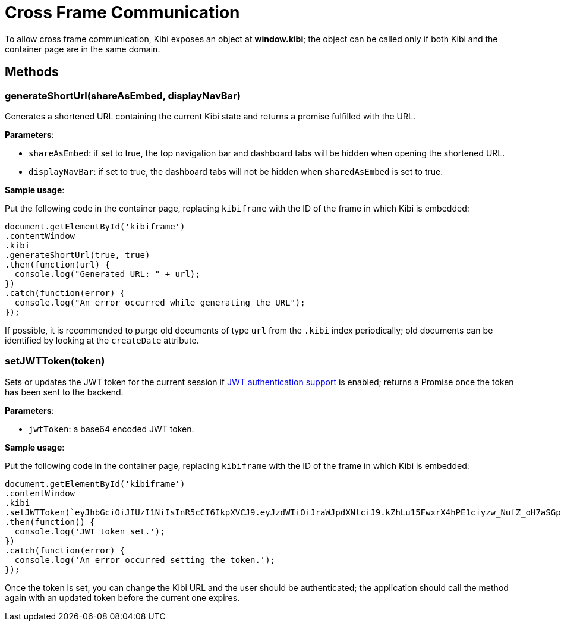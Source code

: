 [[cross_frame_communication]]
= Cross Frame Communication

To allow cross frame communication, Kibi exposes an object at **window.kibi**;
the object can be called only if both Kibi and the container page are in the same domain.

[float]
== Methods

[float]
=== generateShortUrl(shareAsEmbed, displayNavBar)

Generates a shortened URL containing the current Kibi state and returns
a promise fulfilled with the URL.

**Parameters**:

- `shareAsEmbed`: if set to true, the top navigation bar and dashboard tabs will be hidden when opening the shortened URL.
- `displayNavBar`: if set to true, the dashboard tabs will not be hidden when `sharedAsEmbed` is set to true.

**Sample usage**:

Put the following code in the container page, replacing `kibiframe` with
the ID of the frame in which Kibi is embedded:

```
document.getElementById('kibiframe')
.contentWindow
.kibi
.generateShortUrl(true, true)
.then(function(url) {
  console.log("Generated URL: " + url);
})
.catch(function(error) {
  console.log("An error occurred while generating the URL");
});

```

If possible, it is recommended to purge old documents of type `url` from the `.kibi`
index periodically; old documents can be identified by looking at the `createDate` attribute.

[float]
=== setJWTToken(token)

Sets or updates the JWT token for the current session if
<<jwt-authentication,JWT authentication support>> is enabled; returns a Promise
once the token has been sent to the backend.

**Parameters**:

- `jwtToken`: a base64 encoded JWT token.

**Sample usage**:

Put the following code in the container page, replacing `kibiframe` with the ID
of the frame in which Kibi is embedded:

```
document.getElementById('kibiframe')
.contentWindow
.kibi
.setJWTToken(`eyJhbGciOiJIUzI1NiIsInR5cCI6IkpXVCJ9.eyJzdWIiOiJraWJpdXNlciJ9.kZhLu15FwxrX4hPE1ciyzw_NufZ_oH7aSGpLZHachPg`)
.then(function() {
  console.log('JWT token set.');
})
.catch(function(error) {
  console.log('An error occurred setting the token.');
});
```

Once the token is set, you can change the Kibi URL and the user should be
authenticated; the application should call the method again with an updated
token before the current one expires.
